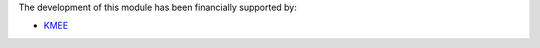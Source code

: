 The development of this module has been financially supported by:

* `KMEE <https://www.kmee.com.br>`__
